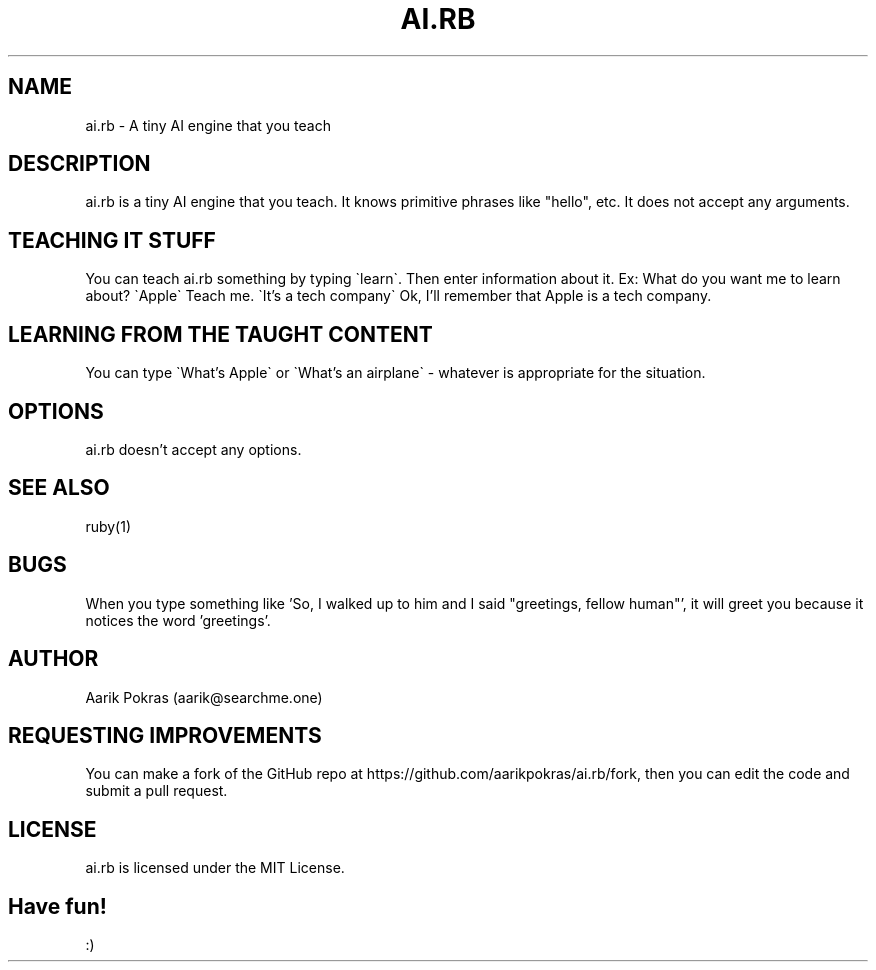 .\" Manpage for ai.rb
.\" Contact aarik@searchme.one.
.\" MIT License
.\" 
.\" Copyright (c) 2023 Aarik Pokras
.\"
.\" Permission is hereby granted, free of charge, to any person obtaining a copy
.\" of this software and associated documentation files (the "Software"), to deal
.\" in the Software without restriction, including without limitation the rights
.\" to use, copy, modify, merge, publish, distribute, sublicense, and/or sell
.\" copies of the Software, and to permit persons to whom the Software is
.\" furnished to do so, subject to the following conditions:
.\" 
.\" The above copyright notice and this permission notice shall be included in all
.\" copies or substantial portions of the Software.
.\" 
.\" THE SOFTWARE IS PROVIDED "AS IS", WITHOUT WARRANTY OF ANY KIND, EXPRESS OR
.\" IMPLIED, INCLUDING BUT NOT LIMITED TO THE WARRANTIES OF MERCHANTABILITY,
.\" FITNESS FOR A PARTICULAR PURPOSE AND NONINFRINGEMENT. IN NO EVENT SHALL THE
.\" AUTHORS OR COPYRIGHT HOLDERS BE LIABLE FOR ANY CLAIM, DAMAGES OR OTHER
.\" LIABILITY, WHETHER IN AN ACTION OF CONTRACT, TORT OR OTHERWISE, ARISING FROM,
.\" OUT OF OR IN CONNECTION WITH THE SOFTWARE OR THE USE OR OTHER DEALINGS IN THE
.\" SOFTWARE.
.TH AI.RB 1 " " " " "AI.RB MANUAL"
.SH NAME
ai.rb \- A tiny AI engine that you teach
.SH DESCRIPTION
ai.rb is a tiny AI engine that you teach. It knows primitive phrases like "hello", etc. It does not accept any arguments.
.SH TEACHING IT STUFF
You can teach ai.rb something by typing \`learn\`. Then enter information about it.\n
Ex:\n
What do you want me to learn about?\n
\`Apple\`\n
Teach me.\n
\`It's a tech company\`\n
Ok, I'll remember that Apple is a tech company.\n
.SH LEARNING FROM THE TAUGHT CONTENT
You can type \`What's Apple\` or \`What's an airplane\` \- whatever is appropriate for the situation.
.SH OPTIONS
ai.rb doesn't accept any options.
.SH SEE ALSO
ruby(1)
.SH BUGS
When you type something like 'So, I walked up to him and I said "greetings, fellow human"', it will greet you because it notices the word 'greetings'.
.SH AUTHOR
Aarik Pokras (aarik@searchme.one)
.SH REQUESTING IMPROVEMENTS
You can make a fork of the GitHub repo at https://github.com/aarikpokras/ai.rb/fork, then you can edit the code and submit a pull request.
.SH LICENSE
ai.rb is licensed under the MIT License.
.SH Have fun!
:)
